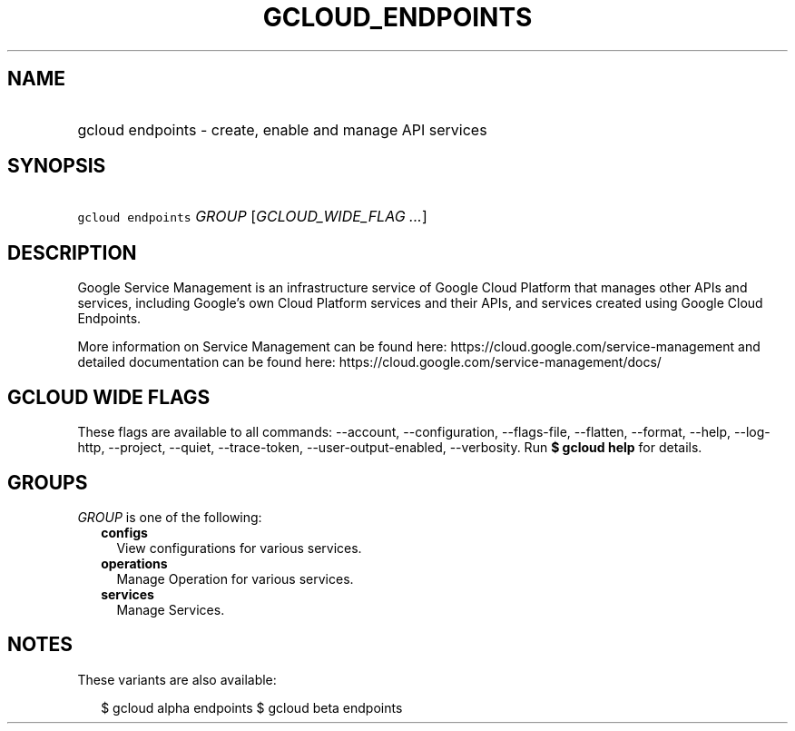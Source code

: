 
.TH "GCLOUD_ENDPOINTS" 1



.SH "NAME"
.HP
gcloud endpoints \- create, enable and manage API services



.SH "SYNOPSIS"
.HP
\f5gcloud endpoints\fR \fIGROUP\fR [\fIGCLOUD_WIDE_FLAG\ ...\fR]



.SH "DESCRIPTION"

Google Service Management is an infrastructure service of Google Cloud Platform
that manages other APIs and services, including Google's own Cloud Platform
services and their APIs, and services created using Google Cloud Endpoints.

More information on Service Management can be found here:
https://cloud.google.com/service\-management and detailed documentation can be
found here: https://cloud.google.com/service\-management/docs/



.SH "GCLOUD WIDE FLAGS"

These flags are available to all commands: \-\-account, \-\-configuration,
\-\-flags\-file, \-\-flatten, \-\-format, \-\-help, \-\-log\-http, \-\-project,
\-\-quiet, \-\-trace\-token, \-\-user\-output\-enabled, \-\-verbosity. Run \fB$
gcloud help\fR for details.



.SH "GROUPS"

\f5\fIGROUP\fR\fR is one of the following:

.RS 2m
.TP 2m
\fBconfigs\fR
View configurations for various services.

.TP 2m
\fBoperations\fR
Manage Operation for various services.

.TP 2m
\fBservices\fR
Manage Services.


.RE
.sp

.SH "NOTES"

These variants are also available:

.RS 2m
$ gcloud alpha endpoints
$ gcloud beta endpoints
.RE


